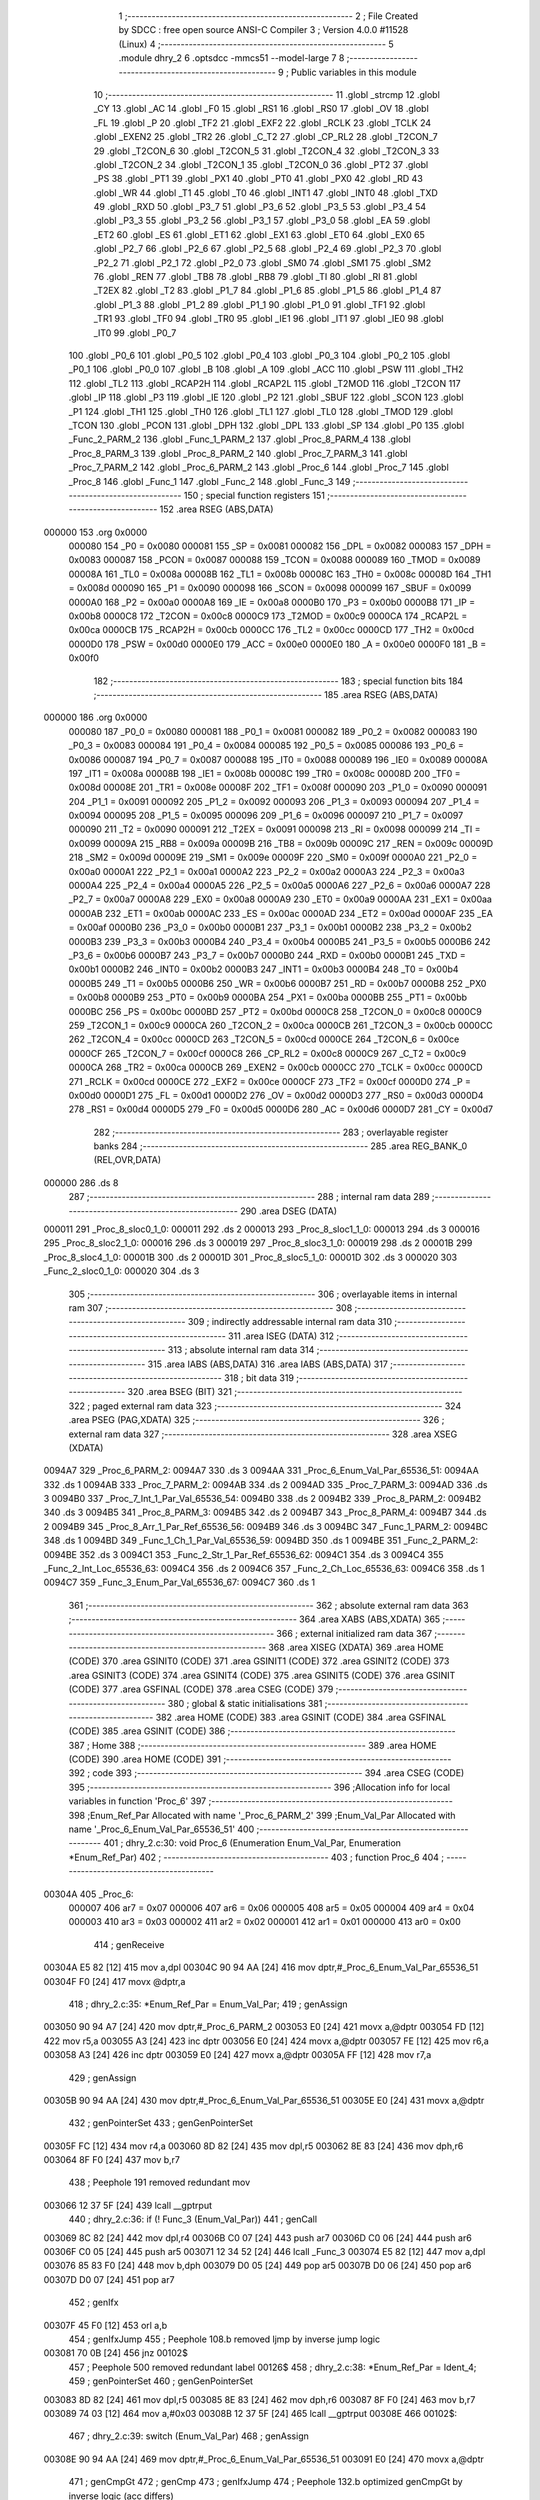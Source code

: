                                       1 ;--------------------------------------------------------
                                      2 ; File Created by SDCC : free open source ANSI-C Compiler
                                      3 ; Version 4.0.0 #11528 (Linux)
                                      4 ;--------------------------------------------------------
                                      5 	.module dhry_2
                                      6 	.optsdcc -mmcs51 --model-large
                                      7 	
                                      8 ;--------------------------------------------------------
                                      9 ; Public variables in this module
                                     10 ;--------------------------------------------------------
                                     11 	.globl _strcmp
                                     12 	.globl _CY
                                     13 	.globl _AC
                                     14 	.globl _F0
                                     15 	.globl _RS1
                                     16 	.globl _RS0
                                     17 	.globl _OV
                                     18 	.globl _FL
                                     19 	.globl _P
                                     20 	.globl _TF2
                                     21 	.globl _EXF2
                                     22 	.globl _RCLK
                                     23 	.globl _TCLK
                                     24 	.globl _EXEN2
                                     25 	.globl _TR2
                                     26 	.globl _C_T2
                                     27 	.globl _CP_RL2
                                     28 	.globl _T2CON_7
                                     29 	.globl _T2CON_6
                                     30 	.globl _T2CON_5
                                     31 	.globl _T2CON_4
                                     32 	.globl _T2CON_3
                                     33 	.globl _T2CON_2
                                     34 	.globl _T2CON_1
                                     35 	.globl _T2CON_0
                                     36 	.globl _PT2
                                     37 	.globl _PS
                                     38 	.globl _PT1
                                     39 	.globl _PX1
                                     40 	.globl _PT0
                                     41 	.globl _PX0
                                     42 	.globl _RD
                                     43 	.globl _WR
                                     44 	.globl _T1
                                     45 	.globl _T0
                                     46 	.globl _INT1
                                     47 	.globl _INT0
                                     48 	.globl _TXD
                                     49 	.globl _RXD
                                     50 	.globl _P3_7
                                     51 	.globl _P3_6
                                     52 	.globl _P3_5
                                     53 	.globl _P3_4
                                     54 	.globl _P3_3
                                     55 	.globl _P3_2
                                     56 	.globl _P3_1
                                     57 	.globl _P3_0
                                     58 	.globl _EA
                                     59 	.globl _ET2
                                     60 	.globl _ES
                                     61 	.globl _ET1
                                     62 	.globl _EX1
                                     63 	.globl _ET0
                                     64 	.globl _EX0
                                     65 	.globl _P2_7
                                     66 	.globl _P2_6
                                     67 	.globl _P2_5
                                     68 	.globl _P2_4
                                     69 	.globl _P2_3
                                     70 	.globl _P2_2
                                     71 	.globl _P2_1
                                     72 	.globl _P2_0
                                     73 	.globl _SM0
                                     74 	.globl _SM1
                                     75 	.globl _SM2
                                     76 	.globl _REN
                                     77 	.globl _TB8
                                     78 	.globl _RB8
                                     79 	.globl _TI
                                     80 	.globl _RI
                                     81 	.globl _T2EX
                                     82 	.globl _T2
                                     83 	.globl _P1_7
                                     84 	.globl _P1_6
                                     85 	.globl _P1_5
                                     86 	.globl _P1_4
                                     87 	.globl _P1_3
                                     88 	.globl _P1_2
                                     89 	.globl _P1_1
                                     90 	.globl _P1_0
                                     91 	.globl _TF1
                                     92 	.globl _TR1
                                     93 	.globl _TF0
                                     94 	.globl _TR0
                                     95 	.globl _IE1
                                     96 	.globl _IT1
                                     97 	.globl _IE0
                                     98 	.globl _IT0
                                     99 	.globl _P0_7
                                    100 	.globl _P0_6
                                    101 	.globl _P0_5
                                    102 	.globl _P0_4
                                    103 	.globl _P0_3
                                    104 	.globl _P0_2
                                    105 	.globl _P0_1
                                    106 	.globl _P0_0
                                    107 	.globl _B
                                    108 	.globl _A
                                    109 	.globl _ACC
                                    110 	.globl _PSW
                                    111 	.globl _TH2
                                    112 	.globl _TL2
                                    113 	.globl _RCAP2H
                                    114 	.globl _RCAP2L
                                    115 	.globl _T2MOD
                                    116 	.globl _T2CON
                                    117 	.globl _IP
                                    118 	.globl _P3
                                    119 	.globl _IE
                                    120 	.globl _P2
                                    121 	.globl _SBUF
                                    122 	.globl _SCON
                                    123 	.globl _P1
                                    124 	.globl _TH1
                                    125 	.globl _TH0
                                    126 	.globl _TL1
                                    127 	.globl _TL0
                                    128 	.globl _TMOD
                                    129 	.globl _TCON
                                    130 	.globl _PCON
                                    131 	.globl _DPH
                                    132 	.globl _DPL
                                    133 	.globl _SP
                                    134 	.globl _P0
                                    135 	.globl _Func_2_PARM_2
                                    136 	.globl _Func_1_PARM_2
                                    137 	.globl _Proc_8_PARM_4
                                    138 	.globl _Proc_8_PARM_3
                                    139 	.globl _Proc_8_PARM_2
                                    140 	.globl _Proc_7_PARM_3
                                    141 	.globl _Proc_7_PARM_2
                                    142 	.globl _Proc_6_PARM_2
                                    143 	.globl _Proc_6
                                    144 	.globl _Proc_7
                                    145 	.globl _Proc_8
                                    146 	.globl _Func_1
                                    147 	.globl _Func_2
                                    148 	.globl _Func_3
                                    149 ;--------------------------------------------------------
                                    150 ; special function registers
                                    151 ;--------------------------------------------------------
                                    152 	.area RSEG    (ABS,DATA)
      000000                        153 	.org 0x0000
                           000080   154 _P0	=	0x0080
                           000081   155 _SP	=	0x0081
                           000082   156 _DPL	=	0x0082
                           000083   157 _DPH	=	0x0083
                           000087   158 _PCON	=	0x0087
                           000088   159 _TCON	=	0x0088
                           000089   160 _TMOD	=	0x0089
                           00008A   161 _TL0	=	0x008a
                           00008B   162 _TL1	=	0x008b
                           00008C   163 _TH0	=	0x008c
                           00008D   164 _TH1	=	0x008d
                           000090   165 _P1	=	0x0090
                           000098   166 _SCON	=	0x0098
                           000099   167 _SBUF	=	0x0099
                           0000A0   168 _P2	=	0x00a0
                           0000A8   169 _IE	=	0x00a8
                           0000B0   170 _P3	=	0x00b0
                           0000B8   171 _IP	=	0x00b8
                           0000C8   172 _T2CON	=	0x00c8
                           0000C9   173 _T2MOD	=	0x00c9
                           0000CA   174 _RCAP2L	=	0x00ca
                           0000CB   175 _RCAP2H	=	0x00cb
                           0000CC   176 _TL2	=	0x00cc
                           0000CD   177 _TH2	=	0x00cd
                           0000D0   178 _PSW	=	0x00d0
                           0000E0   179 _ACC	=	0x00e0
                           0000E0   180 _A	=	0x00e0
                           0000F0   181 _B	=	0x00f0
                                    182 ;--------------------------------------------------------
                                    183 ; special function bits
                                    184 ;--------------------------------------------------------
                                    185 	.area RSEG    (ABS,DATA)
      000000                        186 	.org 0x0000
                           000080   187 _P0_0	=	0x0080
                           000081   188 _P0_1	=	0x0081
                           000082   189 _P0_2	=	0x0082
                           000083   190 _P0_3	=	0x0083
                           000084   191 _P0_4	=	0x0084
                           000085   192 _P0_5	=	0x0085
                           000086   193 _P0_6	=	0x0086
                           000087   194 _P0_7	=	0x0087
                           000088   195 _IT0	=	0x0088
                           000089   196 _IE0	=	0x0089
                           00008A   197 _IT1	=	0x008a
                           00008B   198 _IE1	=	0x008b
                           00008C   199 _TR0	=	0x008c
                           00008D   200 _TF0	=	0x008d
                           00008E   201 _TR1	=	0x008e
                           00008F   202 _TF1	=	0x008f
                           000090   203 _P1_0	=	0x0090
                           000091   204 _P1_1	=	0x0091
                           000092   205 _P1_2	=	0x0092
                           000093   206 _P1_3	=	0x0093
                           000094   207 _P1_4	=	0x0094
                           000095   208 _P1_5	=	0x0095
                           000096   209 _P1_6	=	0x0096
                           000097   210 _P1_7	=	0x0097
                           000090   211 _T2	=	0x0090
                           000091   212 _T2EX	=	0x0091
                           000098   213 _RI	=	0x0098
                           000099   214 _TI	=	0x0099
                           00009A   215 _RB8	=	0x009a
                           00009B   216 _TB8	=	0x009b
                           00009C   217 _REN	=	0x009c
                           00009D   218 _SM2	=	0x009d
                           00009E   219 _SM1	=	0x009e
                           00009F   220 _SM0	=	0x009f
                           0000A0   221 _P2_0	=	0x00a0
                           0000A1   222 _P2_1	=	0x00a1
                           0000A2   223 _P2_2	=	0x00a2
                           0000A3   224 _P2_3	=	0x00a3
                           0000A4   225 _P2_4	=	0x00a4
                           0000A5   226 _P2_5	=	0x00a5
                           0000A6   227 _P2_6	=	0x00a6
                           0000A7   228 _P2_7	=	0x00a7
                           0000A8   229 _EX0	=	0x00a8
                           0000A9   230 _ET0	=	0x00a9
                           0000AA   231 _EX1	=	0x00aa
                           0000AB   232 _ET1	=	0x00ab
                           0000AC   233 _ES	=	0x00ac
                           0000AD   234 _ET2	=	0x00ad
                           0000AF   235 _EA	=	0x00af
                           0000B0   236 _P3_0	=	0x00b0
                           0000B1   237 _P3_1	=	0x00b1
                           0000B2   238 _P3_2	=	0x00b2
                           0000B3   239 _P3_3	=	0x00b3
                           0000B4   240 _P3_4	=	0x00b4
                           0000B5   241 _P3_5	=	0x00b5
                           0000B6   242 _P3_6	=	0x00b6
                           0000B7   243 _P3_7	=	0x00b7
                           0000B0   244 _RXD	=	0x00b0
                           0000B1   245 _TXD	=	0x00b1
                           0000B2   246 _INT0	=	0x00b2
                           0000B3   247 _INT1	=	0x00b3
                           0000B4   248 _T0	=	0x00b4
                           0000B5   249 _T1	=	0x00b5
                           0000B6   250 _WR	=	0x00b6
                           0000B7   251 _RD	=	0x00b7
                           0000B8   252 _PX0	=	0x00b8
                           0000B9   253 _PT0	=	0x00b9
                           0000BA   254 _PX1	=	0x00ba
                           0000BB   255 _PT1	=	0x00bb
                           0000BC   256 _PS	=	0x00bc
                           0000BD   257 _PT2	=	0x00bd
                           0000C8   258 _T2CON_0	=	0x00c8
                           0000C9   259 _T2CON_1	=	0x00c9
                           0000CA   260 _T2CON_2	=	0x00ca
                           0000CB   261 _T2CON_3	=	0x00cb
                           0000CC   262 _T2CON_4	=	0x00cc
                           0000CD   263 _T2CON_5	=	0x00cd
                           0000CE   264 _T2CON_6	=	0x00ce
                           0000CF   265 _T2CON_7	=	0x00cf
                           0000C8   266 _CP_RL2	=	0x00c8
                           0000C9   267 _C_T2	=	0x00c9
                           0000CA   268 _TR2	=	0x00ca
                           0000CB   269 _EXEN2	=	0x00cb
                           0000CC   270 _TCLK	=	0x00cc
                           0000CD   271 _RCLK	=	0x00cd
                           0000CE   272 _EXF2	=	0x00ce
                           0000CF   273 _TF2	=	0x00cf
                           0000D0   274 _P	=	0x00d0
                           0000D1   275 _FL	=	0x00d1
                           0000D2   276 _OV	=	0x00d2
                           0000D3   277 _RS0	=	0x00d3
                           0000D4   278 _RS1	=	0x00d4
                           0000D5   279 _F0	=	0x00d5
                           0000D6   280 _AC	=	0x00d6
                           0000D7   281 _CY	=	0x00d7
                                    282 ;--------------------------------------------------------
                                    283 ; overlayable register banks
                                    284 ;--------------------------------------------------------
                                    285 	.area REG_BANK_0	(REL,OVR,DATA)
      000000                        286 	.ds 8
                                    287 ;--------------------------------------------------------
                                    288 ; internal ram data
                                    289 ;--------------------------------------------------------
                                    290 	.area DSEG    (DATA)
      000011                        291 _Proc_8_sloc0_1_0:
      000011                        292 	.ds 2
      000013                        293 _Proc_8_sloc1_1_0:
      000013                        294 	.ds 3
      000016                        295 _Proc_8_sloc2_1_0:
      000016                        296 	.ds 3
      000019                        297 _Proc_8_sloc3_1_0:
      000019                        298 	.ds 2
      00001B                        299 _Proc_8_sloc4_1_0:
      00001B                        300 	.ds 2
      00001D                        301 _Proc_8_sloc5_1_0:
      00001D                        302 	.ds 3
      000020                        303 _Func_2_sloc0_1_0:
      000020                        304 	.ds 3
                                    305 ;--------------------------------------------------------
                                    306 ; overlayable items in internal ram 
                                    307 ;--------------------------------------------------------
                                    308 ;--------------------------------------------------------
                                    309 ; indirectly addressable internal ram data
                                    310 ;--------------------------------------------------------
                                    311 	.area ISEG    (DATA)
                                    312 ;--------------------------------------------------------
                                    313 ; absolute internal ram data
                                    314 ;--------------------------------------------------------
                                    315 	.area IABS    (ABS,DATA)
                                    316 	.area IABS    (ABS,DATA)
                                    317 ;--------------------------------------------------------
                                    318 ; bit data
                                    319 ;--------------------------------------------------------
                                    320 	.area BSEG    (BIT)
                                    321 ;--------------------------------------------------------
                                    322 ; paged external ram data
                                    323 ;--------------------------------------------------------
                                    324 	.area PSEG    (PAG,XDATA)
                                    325 ;--------------------------------------------------------
                                    326 ; external ram data
                                    327 ;--------------------------------------------------------
                                    328 	.area XSEG    (XDATA)
      0094A7                        329 _Proc_6_PARM_2:
      0094A7                        330 	.ds 3
      0094AA                        331 _Proc_6_Enum_Val_Par_65536_51:
      0094AA                        332 	.ds 1
      0094AB                        333 _Proc_7_PARM_2:
      0094AB                        334 	.ds 2
      0094AD                        335 _Proc_7_PARM_3:
      0094AD                        336 	.ds 3
      0094B0                        337 _Proc_7_Int_1_Par_Val_65536_54:
      0094B0                        338 	.ds 2
      0094B2                        339 _Proc_8_PARM_2:
      0094B2                        340 	.ds 3
      0094B5                        341 _Proc_8_PARM_3:
      0094B5                        342 	.ds 2
      0094B7                        343 _Proc_8_PARM_4:
      0094B7                        344 	.ds 2
      0094B9                        345 _Proc_8_Arr_1_Par_Ref_65536_56:
      0094B9                        346 	.ds 3
      0094BC                        347 _Func_1_PARM_2:
      0094BC                        348 	.ds 1
      0094BD                        349 _Func_1_Ch_1_Par_Val_65536_59:
      0094BD                        350 	.ds 1
      0094BE                        351 _Func_2_PARM_2:
      0094BE                        352 	.ds 3
      0094C1                        353 _Func_2_Str_1_Par_Ref_65536_62:
      0094C1                        354 	.ds 3
      0094C4                        355 _Func_2_Int_Loc_65536_63:
      0094C4                        356 	.ds 2
      0094C6                        357 _Func_2_Ch_Loc_65536_63:
      0094C6                        358 	.ds 1
      0094C7                        359 _Func_3_Enum_Par_Val_65536_67:
      0094C7                        360 	.ds 1
                                    361 ;--------------------------------------------------------
                                    362 ; absolute external ram data
                                    363 ;--------------------------------------------------------
                                    364 	.area XABS    (ABS,XDATA)
                                    365 ;--------------------------------------------------------
                                    366 ; external initialized ram data
                                    367 ;--------------------------------------------------------
                                    368 	.area XISEG   (XDATA)
                                    369 	.area HOME    (CODE)
                                    370 	.area GSINIT0 (CODE)
                                    371 	.area GSINIT1 (CODE)
                                    372 	.area GSINIT2 (CODE)
                                    373 	.area GSINIT3 (CODE)
                                    374 	.area GSINIT4 (CODE)
                                    375 	.area GSINIT5 (CODE)
                                    376 	.area GSINIT  (CODE)
                                    377 	.area GSFINAL (CODE)
                                    378 	.area CSEG    (CODE)
                                    379 ;--------------------------------------------------------
                                    380 ; global & static initialisations
                                    381 ;--------------------------------------------------------
                                    382 	.area HOME    (CODE)
                                    383 	.area GSINIT  (CODE)
                                    384 	.area GSFINAL (CODE)
                                    385 	.area GSINIT  (CODE)
                                    386 ;--------------------------------------------------------
                                    387 ; Home
                                    388 ;--------------------------------------------------------
                                    389 	.area HOME    (CODE)
                                    390 	.area HOME    (CODE)
                                    391 ;--------------------------------------------------------
                                    392 ; code
                                    393 ;--------------------------------------------------------
                                    394 	.area CSEG    (CODE)
                                    395 ;------------------------------------------------------------
                                    396 ;Allocation info for local variables in function 'Proc_6'
                                    397 ;------------------------------------------------------------
                                    398 ;Enum_Ref_Par              Allocated with name '_Proc_6_PARM_2'
                                    399 ;Enum_Val_Par              Allocated with name '_Proc_6_Enum_Val_Par_65536_51'
                                    400 ;------------------------------------------------------------
                                    401 ;	dhry_2.c:30: void Proc_6 (Enumeration Enum_Val_Par, Enumeration *Enum_Ref_Par)
                                    402 ;	-----------------------------------------
                                    403 ;	 function Proc_6
                                    404 ;	-----------------------------------------
      00304A                        405 _Proc_6:
                           000007   406 	ar7 = 0x07
                           000006   407 	ar6 = 0x06
                           000005   408 	ar5 = 0x05
                           000004   409 	ar4 = 0x04
                           000003   410 	ar3 = 0x03
                           000002   411 	ar2 = 0x02
                           000001   412 	ar1 = 0x01
                           000000   413 	ar0 = 0x00
                                    414 ;	genReceive
      00304A E5 82            [12]  415 	mov	a,dpl
      00304C 90 94 AA         [24]  416 	mov	dptr,#_Proc_6_Enum_Val_Par_65536_51
      00304F F0               [24]  417 	movx	@dptr,a
                                    418 ;	dhry_2.c:35: *Enum_Ref_Par = Enum_Val_Par;
                                    419 ;	genAssign
      003050 90 94 A7         [24]  420 	mov	dptr,#_Proc_6_PARM_2
      003053 E0               [24]  421 	movx	a,@dptr
      003054 FD               [12]  422 	mov	r5,a
      003055 A3               [24]  423 	inc	dptr
      003056 E0               [24]  424 	movx	a,@dptr
      003057 FE               [12]  425 	mov	r6,a
      003058 A3               [24]  426 	inc	dptr
      003059 E0               [24]  427 	movx	a,@dptr
      00305A FF               [12]  428 	mov	r7,a
                                    429 ;	genAssign
      00305B 90 94 AA         [24]  430 	mov	dptr,#_Proc_6_Enum_Val_Par_65536_51
      00305E E0               [24]  431 	movx	a,@dptr
                                    432 ;	genPointerSet
                                    433 ;	genGenPointerSet
      00305F FC               [12]  434 	mov	r4,a
      003060 8D 82            [24]  435 	mov	dpl,r5
      003062 8E 83            [24]  436 	mov	dph,r6
      003064 8F F0            [24]  437 	mov	b,r7
                                    438 ;	Peephole 191	removed redundant mov
      003066 12 37 5F         [24]  439 	lcall	__gptrput
                                    440 ;	dhry_2.c:36: if (! Func_3 (Enum_Val_Par))
                                    441 ;	genCall
      003069 8C 82            [24]  442 	mov	dpl,r4
      00306B C0 07            [24]  443 	push	ar7
      00306D C0 06            [24]  444 	push	ar6
      00306F C0 05            [24]  445 	push	ar5
      003071 12 34 52         [24]  446 	lcall	_Func_3
      003074 E5 82            [12]  447 	mov	a,dpl
      003076 85 83 F0         [24]  448 	mov	b,dph
      003079 D0 05            [24]  449 	pop	ar5
      00307B D0 06            [24]  450 	pop	ar6
      00307D D0 07            [24]  451 	pop	ar7
                                    452 ;	genIfx
      00307F 45 F0            [12]  453 	orl	a,b
                                    454 ;	genIfxJump
                                    455 ;	Peephole 108.b	removed ljmp by inverse jump logic
      003081 70 0B            [24]  456 	jnz	00102$
                                    457 ;	Peephole 500	removed redundant label 00126$
                                    458 ;	dhry_2.c:38: *Enum_Ref_Par = Ident_4;
                                    459 ;	genPointerSet
                                    460 ;	genGenPointerSet
      003083 8D 82            [24]  461 	mov	dpl,r5
      003085 8E 83            [24]  462 	mov	dph,r6
      003087 8F F0            [24]  463 	mov	b,r7
      003089 74 03            [12]  464 	mov	a,#0x03
      00308B 12 37 5F         [24]  465 	lcall	__gptrput
      00308E                        466 00102$:
                                    467 ;	dhry_2.c:39: switch (Enum_Val_Par)
                                    468 ;	genAssign
      00308E 90 94 AA         [24]  469 	mov	dptr,#_Proc_6_Enum_Val_Par_65536_51
      003091 E0               [24]  470 	movx	a,@dptr
                                    471 ;	genCmpGt
                                    472 ;	genCmp
                                    473 ;	genIfxJump
                                    474 ;	Peephole 132.b	optimized genCmpGt by inverse logic (acc differs)
      003092 FC               [12]  475 	mov  r4,a
                                    476 ;	Peephole 177.a	removed redundant mov
      003093 24 FB            [12]  477 	add	a,#0xff - 0x04
                                    478 ;	Peephole 112.b	changed ljmp to sjmp
                                    479 ;	Peephole 160.a	removed sjmp by inverse jump logic
      003095 40 5C            [24]  480 	jc	00112$
                                    481 ;	Peephole 500	removed redundant label 00127$
                                    482 ;	genJumpTab
      003097 EC               [12]  483 	mov	a,r4
      003098 2C               [12]  484 	add	a,r4
                                    485 ;	dhry_2.c:41: case Ident_1: 
                                    486 ;	Peephole 260.b	used sjmp in jumptable
      003099 90 30 9D         [24]  487 	mov	dptr,#00128$
      00309C 73               [24]  488 	jmp	@a+dptr
      00309D                        489 00128$:
      00309D 80 08            [24]  490 	sjmp	00103$
      00309F 80 10            [24]  491 	sjmp	00104$
      0030A1 80 3A            [24]  492 	sjmp	00108$
      0030A3 80 4E            [24]  493 	sjmp	00112$
      0030A5 80 41            [24]  494 	sjmp	00110$
      0030A7                        495 00103$:
                                    496 ;	dhry_2.c:42: *Enum_Ref_Par = Ident_1;
                                    497 ;	genPointerSet
                                    498 ;	genGenPointerSet
      0030A7 8D 82            [24]  499 	mov	dpl,r5
      0030A9 8E 83            [24]  500 	mov	dph,r6
      0030AB 8F F0            [24]  501 	mov	b,r7
                                    502 ;	Peephole 181	changed mov to clr
      0030AD E4               [12]  503 	clr	a
                                    504 ;	dhry_2.c:43: break;
                                    505 ;	dhry_2.c:44: case Ident_2: 
                                    506 ;	Peephole 112.b	changed ljmp to sjmp
                                    507 ;	Peephole 251.b	replaced sjmp 00112$ to ret with ret
                                    508 ;	Peephole 400.a	replaced lcall/ret with ljmp
      0030AE 02 37 5F         [24]  509 	ljmp	__gptrput
      0030B1                        510 00104$:
                                    511 ;	dhry_2.c:45: if (Int_Glob > 100)
                                    512 ;	genAssign
      0030B1 90 80 06         [24]  513 	mov	dptr,#_Int_Glob
      0030B4 E0               [24]  514 	movx	a,@dptr
      0030B5 FB               [12]  515 	mov	r3,a
      0030B6 A3               [24]  516 	inc	dptr
      0030B7 E0               [24]  517 	movx	a,@dptr
      0030B8 FC               [12]  518 	mov	r4,a
                                    519 ;	genCmpGt
                                    520 ;	genCmp
      0030B9 C3               [12]  521 	clr	c
      0030BA 74 64            [12]  522 	mov	a,#0x64
      0030BC 9B               [12]  523 	subb	a,r3
                                    524 ;	Peephole 159	avoided xrl during execution
      0030BD 74 80            [12]  525 	mov	a,#(0x00 ^ 0x80)
      0030BF 8C F0            [24]  526 	mov	b,r4
      0030C1 63 F0 80         [24]  527 	xrl	b,#0x80
      0030C4 95 F0            [12]  528 	subb	a,b
                                    529 ;	genIfxJump
                                    530 ;	Peephole 108.a	removed ljmp by inverse jump logic
      0030C6 50 0A            [24]  531 	jnc	00106$
                                    532 ;	Peephole 500	removed redundant label 00129$
                                    533 ;	dhry_2.c:47: *Enum_Ref_Par = Ident_1;
                                    534 ;	genPointerSet
                                    535 ;	genGenPointerSet
      0030C8 8D 82            [24]  536 	mov	dpl,r5
      0030CA 8E 83            [24]  537 	mov	dph,r6
      0030CC 8F F0            [24]  538 	mov	b,r7
                                    539 ;	Peephole 181	changed mov to clr
      0030CE E4               [12]  540 	clr	a
                                    541 ;	Peephole 112.b	changed ljmp to sjmp
                                    542 ;	Peephole 251.b	replaced sjmp 00112$ to ret with ret
                                    543 ;	Peephole 400.a	replaced lcall/ret with ljmp
      0030CF 02 37 5F         [24]  544 	ljmp	__gptrput
      0030D2                        545 00106$:
                                    546 ;	dhry_2.c:48: else *Enum_Ref_Par = Ident_4;
                                    547 ;	genPointerSet
                                    548 ;	genGenPointerSet
      0030D2 8D 82            [24]  549 	mov	dpl,r5
      0030D4 8E 83            [24]  550 	mov	dph,r6
      0030D6 8F F0            [24]  551 	mov	b,r7
      0030D8 74 03            [12]  552 	mov	a,#0x03
                                    553 ;	dhry_2.c:49: break;
                                    554 ;	dhry_2.c:50: case Ident_3: /* executed */
                                    555 ;	Peephole 112.b	changed ljmp to sjmp
                                    556 ;	Peephole 251.b	replaced sjmp 00112$ to ret with ret
                                    557 ;	Peephole 400.a	replaced lcall/ret with ljmp
      0030DA 02 37 5F         [24]  558 	ljmp	__gptrput
      0030DD                        559 00108$:
                                    560 ;	dhry_2.c:51: *Enum_Ref_Par = Ident_2;
                                    561 ;	genPointerSet
                                    562 ;	genGenPointerSet
      0030DD 8D 82            [24]  563 	mov	dpl,r5
      0030DF 8E 83            [24]  564 	mov	dph,r6
      0030E1 8F F0            [24]  565 	mov	b,r7
      0030E3 74 01            [12]  566 	mov	a,#0x01
                                    567 ;	dhry_2.c:52: break;
                                    568 ;	dhry_2.c:54: case Ident_5: 
                                    569 ;	Peephole 112.b	changed ljmp to sjmp
                                    570 ;	Peephole 251.b	replaced sjmp 00112$ to ret with ret
                                    571 ;	Peephole 400.a	replaced lcall/ret with ljmp
      0030E5 02 37 5F         [24]  572 	ljmp	__gptrput
      0030E8                        573 00110$:
                                    574 ;	dhry_2.c:55: *Enum_Ref_Par = Ident_3;
                                    575 ;	genPointerSet
                                    576 ;	genGenPointerSet
      0030E8 8D 82            [24]  577 	mov	dpl,r5
      0030EA 8E 83            [24]  578 	mov	dph,r6
      0030EC 8F F0            [24]  579 	mov	b,r7
      0030EE 74 02            [12]  580 	mov	a,#0x02
                                    581 ;	dhry_2.c:57: } /* switch */
                                    582 ;	dhry_2.c:58: } /* Proc_6 */
                                    583 ;	Peephole 400.c	replaced lcall with ljmp
      0030F0 02 37 5F         [24]  584 	ljmp	__gptrput
      0030F3                        585 00112$:
      0030F3 22               [24]  586 	ret
                                    587 ;------------------------------------------------------------
                                    588 ;Allocation info for local variables in function 'Proc_7'
                                    589 ;------------------------------------------------------------
                                    590 ;Int_2_Par_Val             Allocated with name '_Proc_7_PARM_2'
                                    591 ;Int_Par_Ref               Allocated with name '_Proc_7_PARM_3'
                                    592 ;Int_1_Par_Val             Allocated with name '_Proc_7_Int_1_Par_Val_65536_54'
                                    593 ;Int_Loc                   Allocated with name '_Proc_7_Int_Loc_65536_55'
                                    594 ;------------------------------------------------------------
                                    595 ;	dhry_2.c:61: void Proc_7 (One_Fifty Int_1_Par_Val, One_Fifty Int_2_Par_Val, One_Fifty *Int_Par_Ref)
                                    596 ;	-----------------------------------------
                                    597 ;	 function Proc_7
                                    598 ;	-----------------------------------------
      0030F4                        599 _Proc_7:
                                    600 ;	genReceive
      0030F4 AF 83            [24]  601 	mov	r7,dph
      0030F6 E5 82            [12]  602 	mov	a,dpl
      0030F8 90 94 B0         [24]  603 	mov	dptr,#_Proc_7_Int_1_Par_Val_65536_54
      0030FB F0               [24]  604 	movx	@dptr,a
      0030FC EF               [12]  605 	mov	a,r7
      0030FD A3               [24]  606 	inc	dptr
      0030FE F0               [24]  607 	movx	@dptr,a
                                    608 ;	dhry_2.c:73: Int_Loc = Int_1_Par_Val + 2;
                                    609 ;	genAssign
      0030FF 90 94 B0         [24]  610 	mov	dptr,#_Proc_7_Int_1_Par_Val_65536_54
      003102 E0               [24]  611 	movx	a,@dptr
      003103 FE               [12]  612 	mov	r6,a
      003104 A3               [24]  613 	inc	dptr
      003105 E0               [24]  614 	movx	a,@dptr
      003106 FF               [12]  615 	mov	r7,a
                                    616 ;	genPlus
                                    617 ;	genPlusIncr
      003107 74 02            [12]  618 	mov	a,#0x02
      003109 2E               [12]  619 	add	a,r6
      00310A FE               [12]  620 	mov	r6,a
                                    621 ;	Peephole 181	changed mov to clr
      00310B E4               [12]  622 	clr	a
      00310C 3F               [12]  623 	addc	a,r7
      00310D FF               [12]  624 	mov	r7,a
                                    625 ;	dhry_2.c:74: *Int_Par_Ref = Int_2_Par_Val + Int_Loc;
                                    626 ;	genAssign
      00310E 90 94 AD         [24]  627 	mov	dptr,#_Proc_7_PARM_3
      003111 E0               [24]  628 	movx	a,@dptr
      003112 FB               [12]  629 	mov	r3,a
      003113 A3               [24]  630 	inc	dptr
      003114 E0               [24]  631 	movx	a,@dptr
      003115 FC               [12]  632 	mov	r4,a
      003116 A3               [24]  633 	inc	dptr
      003117 E0               [24]  634 	movx	a,@dptr
      003118 FD               [12]  635 	mov	r5,a
                                    636 ;	genAssign
      003119 90 94 AB         [24]  637 	mov	dptr,#_Proc_7_PARM_2
      00311C E0               [24]  638 	movx	a,@dptr
      00311D F9               [12]  639 	mov	r1,a
      00311E A3               [24]  640 	inc	dptr
      00311F E0               [24]  641 	movx	a,@dptr
      003120 FA               [12]  642 	mov	r2,a
                                    643 ;	genPlus
      003121 EE               [12]  644 	mov	a,r6
      003122 29               [12]  645 	add	a,r1
      003123 FE               [12]  646 	mov	r6,a
      003124 EF               [12]  647 	mov	a,r7
      003125 3A               [12]  648 	addc	a,r2
      003126 FF               [12]  649 	mov	r7,a
                                    650 ;	genPointerSet
                                    651 ;	genGenPointerSet
      003127 8B 82            [24]  652 	mov	dpl,r3
      003129 8C 83            [24]  653 	mov	dph,r4
      00312B 8D F0            [24]  654 	mov	b,r5
      00312D EE               [12]  655 	mov	a,r6
      00312E 12 37 5F         [24]  656 	lcall	__gptrput
      003131 A3               [24]  657 	inc	dptr
      003132 EF               [12]  658 	mov	a,r7
                                    659 ;	dhry_2.c:75: } /* Proc_7 */
                                    660 ;	Peephole 400.b	replaced lcall/ret with ljmp
      003133 02 37 5F         [24]  661 	ljmp	__gptrput
                                    662 ;
                                    663 ;------------------------------------------------------------
                                    664 ;Allocation info for local variables in function 'Proc_8'
                                    665 ;------------------------------------------------------------
                                    666 ;sloc0                     Allocated with name '_Proc_8_sloc0_1_0'
                                    667 ;sloc1                     Allocated with name '_Proc_8_sloc1_1_0'
                                    668 ;sloc2                     Allocated with name '_Proc_8_sloc2_1_0'
                                    669 ;sloc3                     Allocated with name '_Proc_8_sloc3_1_0'
                                    670 ;sloc4                     Allocated with name '_Proc_8_sloc4_1_0'
                                    671 ;sloc5                     Allocated with name '_Proc_8_sloc5_1_0'
                                    672 ;Arr_2_Par_Ref             Allocated with name '_Proc_8_PARM_2'
                                    673 ;Int_1_Par_Val             Allocated with name '_Proc_8_PARM_3'
                                    674 ;Int_2_Par_Val             Allocated with name '_Proc_8_PARM_4'
                                    675 ;Arr_1_Par_Ref             Allocated with name '_Proc_8_Arr_1_Par_Ref_65536_56'
                                    676 ;Int_Index                 Allocated with name '_Proc_8_Int_Index_65536_57'
                                    677 ;Int_Loc                   Allocated with name '_Proc_8_Int_Loc_65536_57'
                                    678 ;------------------------------------------------------------
                                    679 ;	dhry_2.c:78: void Proc_8 (Arr_1_Dim Arr_1_Par_Ref, Arr_2_Dim Arr_2_Par_Ref, int Int_1_Par_Val, int Int_2_Par_Val)
                                    680 ;	-----------------------------------------
                                    681 ;	 function Proc_8
                                    682 ;	-----------------------------------------
      003136                        683 _Proc_8:
                                    684 ;	genReceive
      003136 AF F0            [24]  685 	mov	r7,b
      003138 AE 83            [24]  686 	mov	r6,dph
      00313A E5 82            [12]  687 	mov	a,dpl
      00313C 90 94 B9         [24]  688 	mov	dptr,#_Proc_8_Arr_1_Par_Ref_65536_56
      00313F F0               [24]  689 	movx	@dptr,a
      003140 EE               [12]  690 	mov	a,r6
      003141 A3               [24]  691 	inc	dptr
      003142 F0               [24]  692 	movx	@dptr,a
      003143 EF               [12]  693 	mov	a,r7
      003144 A3               [24]  694 	inc	dptr
      003145 F0               [24]  695 	movx	@dptr,a
                                    696 ;	dhry_2.c:87: Int_Loc = Int_1_Par_Val + 5;
                                    697 ;	genAssign
      003146 90 94 B5         [24]  698 	mov	dptr,#_Proc_8_PARM_3
      003149 E0               [24]  699 	movx	a,@dptr
      00314A FE               [12]  700 	mov	r6,a
      00314B A3               [24]  701 	inc	dptr
      00314C E0               [24]  702 	movx	a,@dptr
      00314D FF               [12]  703 	mov	r7,a
                                    704 ;	genPlus
                                    705 ;	genPlusIncr
      00314E 74 05            [12]  706 	mov	a,#0x05
      003150 2E               [12]  707 	add	a,r6
      003151 FC               [12]  708 	mov	r4,a
                                    709 ;	Peephole 181	changed mov to clr
      003152 E4               [12]  710 	clr	a
      003153 3F               [12]  711 	addc	a,r7
      003154 FD               [12]  712 	mov	r5,a
                                    713 ;	dhry_2.c:88: Arr_1_Par_Ref [Int_Loc] = Int_2_Par_Val;
                                    714 ;	genAssign
      003155 90 94 B9         [24]  715 	mov	dptr,#_Proc_8_Arr_1_Par_Ref_65536_56
      003158 E0               [24]  716 	movx	a,@dptr
      003159 F5 13            [12]  717 	mov	_Proc_8_sloc1_1_0,a
      00315B A3               [24]  718 	inc	dptr
      00315C E0               [24]  719 	movx	a,@dptr
      00315D F5 14            [12]  720 	mov	(_Proc_8_sloc1_1_0 + 1),a
      00315F A3               [24]  721 	inc	dptr
      003160 E0               [24]  722 	movx	a,@dptr
      003161 F5 15            [12]  723 	mov	(_Proc_8_sloc1_1_0 + 2),a
                                    724 ;	genLeftShift
                                    725 ;	genLeftShiftLiteral (1), size 2
                                    726 ;	genlshFixed
      003163 EC               [12]  727 	mov	a,r4
                                    728 ;	Peephole 254	optimized left shift
      003164 2C               [12]  729 	add	a,r4
      003165 F5 11            [12]  730 	mov	_Proc_8_sloc0_1_0,a
      003167 ED               [12]  731 	mov	a,r5
      003168 33               [12]  732 	rlc	a
      003169 F5 12            [12]  733 	mov	(_Proc_8_sloc0_1_0 + 1),a
                                    734 ;	genPlus
      00316B E5 11            [12]  735 	mov	a,_Proc_8_sloc0_1_0
      00316D 25 13            [12]  736 	add	a,_Proc_8_sloc1_1_0
      00316F F5 16            [12]  737 	mov	_Proc_8_sloc2_1_0,a
      003171 E5 12            [12]  738 	mov	a,(_Proc_8_sloc0_1_0 + 1)
      003173 35 14            [12]  739 	addc	a,(_Proc_8_sloc1_1_0 + 1)
      003175 F5 17            [12]  740 	mov	(_Proc_8_sloc2_1_0 + 1),a
      003177 85 15 18         [24]  741 	mov	(_Proc_8_sloc2_1_0 + 2),(_Proc_8_sloc1_1_0 + 2)
                                    742 ;	genAssign
      00317A 90 94 B7         [24]  743 	mov	dptr,#_Proc_8_PARM_4
      00317D E0               [24]  744 	movx	a,@dptr
      00317E F5 19            [12]  745 	mov	_Proc_8_sloc3_1_0,a
      003180 A3               [24]  746 	inc	dptr
      003181 E0               [24]  747 	movx	a,@dptr
      003182 F5 1A            [12]  748 	mov	(_Proc_8_sloc3_1_0 + 1),a
                                    749 ;	genPointerSet
                                    750 ;	genGenPointerSet
      003184 85 16 82         [24]  751 	mov	dpl,_Proc_8_sloc2_1_0
      003187 85 17 83         [24]  752 	mov	dph,(_Proc_8_sloc2_1_0 + 1)
      00318A 85 18 F0         [24]  753 	mov	b,(_Proc_8_sloc2_1_0 + 2)
      00318D E5 19            [12]  754 	mov	a,_Proc_8_sloc3_1_0
      00318F 12 37 5F         [24]  755 	lcall	__gptrput
      003192 A3               [24]  756 	inc	dptr
      003193 E5 1A            [12]  757 	mov	a,(_Proc_8_sloc3_1_0 + 1)
      003195 12 37 5F         [24]  758 	lcall	__gptrput
                                    759 ;	dhry_2.c:89: Arr_1_Par_Ref [Int_Loc+1] = Arr_1_Par_Ref [Int_Loc];
                                    760 ;	genPlus
                                    761 ;	genPlusIncr
      003198 74 06            [12]  762 	mov	a,#0x06
      00319A 2E               [12]  763 	add	a,r6
      00319B F8               [12]  764 	mov	r0,a
                                    765 ;	Peephole 181	changed mov to clr
      00319C E4               [12]  766 	clr	a
      00319D 3F               [12]  767 	addc	a,r7
      00319E FA               [12]  768 	mov	r2,a
                                    769 ;	genLeftShift
                                    770 ;	genLeftShiftLiteral (1), size 2
                                    771 ;	genlshFixed
      00319F E8               [12]  772 	mov	a,r0
                                    773 ;	Peephole 254	optimized left shift
      0031A0 28               [12]  774 	add	a,r0
      0031A1 F8               [12]  775 	mov	r0,a
      0031A2 EA               [12]  776 	mov	a,r2
      0031A3 33               [12]  777 	rlc	a
      0031A4 FA               [12]  778 	mov	r2,a
                                    779 ;	genPlus
      0031A5 E8               [12]  780 	mov	a,r0
      0031A6 25 13            [12]  781 	add	a,_Proc_8_sloc1_1_0
      0031A8 F8               [12]  782 	mov	r0,a
      0031A9 EA               [12]  783 	mov	a,r2
      0031AA 35 14            [12]  784 	addc	a,(_Proc_8_sloc1_1_0 + 1)
      0031AC FA               [12]  785 	mov	r2,a
      0031AD AB 15            [24]  786 	mov	r3,(_Proc_8_sloc1_1_0 + 2)
                                    787 ;	genPointerSet
                                    788 ;	genGenPointerSet
      0031AF 88 82            [24]  789 	mov	dpl,r0
      0031B1 8A 83            [24]  790 	mov	dph,r2
      0031B3 8B F0            [24]  791 	mov	b,r3
      0031B5 E5 19            [12]  792 	mov	a,_Proc_8_sloc3_1_0
      0031B7 12 37 5F         [24]  793 	lcall	__gptrput
      0031BA A3               [24]  794 	inc	dptr
      0031BB E5 1A            [12]  795 	mov	a,(_Proc_8_sloc3_1_0 + 1)
      0031BD 12 37 5F         [24]  796 	lcall	__gptrput
                                    797 ;	dhry_2.c:90: Arr_1_Par_Ref [Int_Loc+30] = Int_Loc;
                                    798 ;	genPlus
                                    799 ;	genPlusIncr
      0031C0 74 23            [12]  800 	mov	a,#0x23
      0031C2 2E               [12]  801 	add	a,r6
      0031C3 FA               [12]  802 	mov	r2,a
                                    803 ;	Peephole 181	changed mov to clr
      0031C4 E4               [12]  804 	clr	a
      0031C5 3F               [12]  805 	addc	a,r7
      0031C6 FB               [12]  806 	mov	r3,a
                                    807 ;	genLeftShift
                                    808 ;	genLeftShiftLiteral (1), size 2
                                    809 ;	genlshFixed
      0031C7 EA               [12]  810 	mov	a,r2
                                    811 ;	Peephole 254	optimized left shift
      0031C8 2A               [12]  812 	add	a,r2
      0031C9 FA               [12]  813 	mov	r2,a
      0031CA EB               [12]  814 	mov	a,r3
      0031CB 33               [12]  815 	rlc	a
      0031CC FB               [12]  816 	mov	r3,a
                                    817 ;	genPlus
      0031CD EA               [12]  818 	mov	a,r2
      0031CE 25 13            [12]  819 	add	a,_Proc_8_sloc1_1_0
      0031D0 FA               [12]  820 	mov	r2,a
      0031D1 EB               [12]  821 	mov	a,r3
      0031D2 35 14            [12]  822 	addc	a,(_Proc_8_sloc1_1_0 + 1)
      0031D4 F9               [12]  823 	mov	r1,a
      0031D5 AB 15            [24]  824 	mov	r3,(_Proc_8_sloc1_1_0 + 2)
                                    825 ;	genPointerSet
                                    826 ;	genGenPointerSet
      0031D7 8A 82            [24]  827 	mov	dpl,r2
      0031D9 89 83            [24]  828 	mov	dph,r1
      0031DB 8B F0            [24]  829 	mov	b,r3
      0031DD EC               [12]  830 	mov	a,r4
      0031DE 12 37 5F         [24]  831 	lcall	__gptrput
      0031E1 A3               [24]  832 	inc	dptr
      0031E2 ED               [12]  833 	mov	a,r5
      0031E3 12 37 5F         [24]  834 	lcall	__gptrput
                                    835 ;	dhry_2.c:91: for (Int_Index = Int_Loc; Int_Index <= Int_Loc+1; ++Int_Index)
                                    836 ;	genAssign
      0031E6 90 94 B2         [24]  837 	mov	dptr,#_Proc_8_PARM_2
      0031E9 E0               [24]  838 	movx	a,@dptr
      0031EA F5 1D            [12]  839 	mov	_Proc_8_sloc5_1_0,a
      0031EC A3               [24]  840 	inc	dptr
      0031ED E0               [24]  841 	movx	a,@dptr
      0031EE F5 1E            [12]  842 	mov	(_Proc_8_sloc5_1_0 + 1),a
      0031F0 A3               [24]  843 	inc	dptr
      0031F1 E0               [24]  844 	movx	a,@dptr
      0031F2 F5 1F            [12]  845 	mov	(_Proc_8_sloc5_1_0 + 2),a
                                    846 ;	genAssign
      0031F4 90 94 DD         [24]  847 	mov	dptr,#__mulint_PARM_2
      0031F7 EC               [12]  848 	mov	a,r4
      0031F8 F0               [24]  849 	movx	@dptr,a
      0031F9 ED               [12]  850 	mov	a,r5
      0031FA A3               [24]  851 	inc	dptr
      0031FB F0               [24]  852 	movx	@dptr,a
                                    853 ;	genCall
                                    854 ;	Peephole 182.b	used 16 bit load of dptr
      0031FC 90 00 64         [24]  855 	mov	dptr,#0x0064
      0031FF C0 07            [24]  856 	push	ar7
      003201 C0 06            [24]  857 	push	ar6
      003203 C0 05            [24]  858 	push	ar5
      003205 C0 04            [24]  859 	push	ar4
      003207 12 37 7A         [24]  860 	lcall	__mulint
      00320A 85 82 19         [24]  861 	mov	_Proc_8_sloc3_1_0,dpl
      00320D 85 83 1A         [24]  862 	mov	(_Proc_8_sloc3_1_0 + 1),dph
      003210 D0 04            [24]  863 	pop	ar4
      003212 D0 05            [24]  864 	pop	ar5
      003214 D0 06            [24]  865 	pop	ar6
      003216 D0 07            [24]  866 	pop	ar7
                                    867 ;	genPlus
      003218 E5 19            [12]  868 	mov	a,_Proc_8_sloc3_1_0
      00321A 25 1D            [12]  869 	add	a,_Proc_8_sloc5_1_0
      00321C F5 16            [12]  870 	mov	_Proc_8_sloc2_1_0,a
      00321E E5 1A            [12]  871 	mov	a,(_Proc_8_sloc3_1_0 + 1)
      003220 35 1E            [12]  872 	addc	a,(_Proc_8_sloc5_1_0 + 1)
      003222 F5 17            [12]  873 	mov	(_Proc_8_sloc2_1_0 + 1),a
      003224 85 1F 18         [24]  874 	mov	(_Proc_8_sloc2_1_0 + 2),(_Proc_8_sloc5_1_0 + 2)
                                    875 ;	genPlus
                                    876 ;	genPlusIncr
      003227 74 06            [12]  877 	mov	a,#0x06
      003229 2E               [12]  878 	add	a,r6
      00322A F5 13            [12]  879 	mov	_Proc_8_sloc1_1_0,a
                                    880 ;	Peephole 181	changed mov to clr
      00322C E4               [12]  881 	clr	a
      00322D 3F               [12]  882 	addc	a,r7
      00322E F5 14            [12]  883 	mov	(_Proc_8_sloc1_1_0 + 1),a
                                    884 ;	genAssign
      003230 8C 1B            [24]  885 	mov	_Proc_8_sloc4_1_0,r4
      003232 8D 1C            [24]  886 	mov	(_Proc_8_sloc4_1_0 + 1),r5
      003234                        887 00103$:
                                    888 ;	genCmpGt
                                    889 ;	genCmp
      003234 C3               [12]  890 	clr	c
      003235 E5 13            [12]  891 	mov	a,_Proc_8_sloc1_1_0
      003237 95 1B            [12]  892 	subb	a,_Proc_8_sloc4_1_0
      003239 E5 14            [12]  893 	mov	a,(_Proc_8_sloc1_1_0 + 1)
      00323B 64 80            [12]  894 	xrl	a,#0x80
      00323D 85 1C F0         [24]  895 	mov	b,(_Proc_8_sloc4_1_0 + 1)
      003240 63 F0 80         [24]  896 	xrl	b,#0x80
      003243 95 F0            [12]  897 	subb	a,b
                                    898 ;	genIfxJump
                                    899 ;	Peephole 112.b	changed ljmp to sjmp
                                    900 ;	Peephole 160.a	removed sjmp by inverse jump logic
      003245 40 2C            [24]  901 	jc	00101$
                                    902 ;	Peephole 500	removed redundant label 00116$
                                    903 ;	dhry_2.c:92: Arr_2_Par_Ref [Int_Loc] [Int_Index] = Int_Loc;
                                    904 ;	genIpush
                                    905 ;	genLeftShift
                                    906 ;	genLeftShiftLiteral (1), size 2
                                    907 ;	genlshFixed
      003247 E5 1B            [12]  908 	mov	a,_Proc_8_sloc4_1_0
                                    909 ;	Peephole 254	optimized left shift
      003249 25 1B            [12]  910 	add	a,_Proc_8_sloc4_1_0
      00324B F8               [12]  911 	mov	r0,a
      00324C E5 1C            [12]  912 	mov	a,(_Proc_8_sloc4_1_0 + 1)
      00324E 33               [12]  913 	rlc	a
      00324F FB               [12]  914 	mov	r3,a
                                    915 ;	genPlus
      003250 E8               [12]  916 	mov	a,r0
      003251 25 16            [12]  917 	add	a,_Proc_8_sloc2_1_0
      003253 F8               [12]  918 	mov	r0,a
      003254 EB               [12]  919 	mov	a,r3
      003255 35 17            [12]  920 	addc	a,(_Proc_8_sloc2_1_0 + 1)
      003257 FB               [12]  921 	mov	r3,a
      003258 AA 18            [24]  922 	mov	r2,(_Proc_8_sloc2_1_0 + 2)
                                    923 ;	genPointerSet
                                    924 ;	genGenPointerSet
      00325A 88 82            [24]  925 	mov	dpl,r0
      00325C 8B 83            [24]  926 	mov	dph,r3
      00325E 8A F0            [24]  927 	mov	b,r2
      003260 EC               [12]  928 	mov	a,r4
      003261 12 37 5F         [24]  929 	lcall	__gptrput
      003264 A3               [24]  930 	inc	dptr
      003265 ED               [12]  931 	mov	a,r5
      003266 12 37 5F         [24]  932 	lcall	__gptrput
                                    933 ;	dhry_2.c:91: for (Int_Index = Int_Loc; Int_Index <= Int_Loc+1; ++Int_Index)
                                    934 ;	genPlus
                                    935 ;	genPlusIncr
      003269 05 1B            [12]  936 	inc	_Proc_8_sloc4_1_0
      00326B E4               [12]  937 	clr	a
                                    938 ;	genIpop
                                    939 ;	Peephole 112.b	changed ljmp to sjmp
                                    940 ;	Peephole 243	avoided branch to sjmp
      00326C B5 1B C5         [24]  941 	cjne	a,_Proc_8_sloc4_1_0,00103$
      00326F 05 1C            [12]  942 	inc	(_Proc_8_sloc4_1_0 + 1)
                                    943 ;	Peephole 500	removed redundant label 00117$
      003271 80 C1            [24]  944 	sjmp	00103$
      003273                        945 00101$:
                                    946 ;	dhry_2.c:93: Arr_2_Par_Ref [Int_Loc] [Int_Loc-1] += 1;
                                    947 ;	genPlus
      003273 E5 19            [12]  948 	mov	a,_Proc_8_sloc3_1_0
      003275 25 1D            [12]  949 	add	a,_Proc_8_sloc5_1_0
      003277 F8               [12]  950 	mov	r0,a
      003278 E5 1A            [12]  951 	mov	a,(_Proc_8_sloc3_1_0 + 1)
      00327A 35 1E            [12]  952 	addc	a,(_Proc_8_sloc5_1_0 + 1)
      00327C FA               [12]  953 	mov	r2,a
      00327D AB 1F            [24]  954 	mov	r3,(_Proc_8_sloc5_1_0 + 2)
                                    955 ;	genCast
                                    956 ;	genMinus
                                    957 ;	genMinusDec
      00327F 1C               [12]  958 	dec	r4
                                    959 ;	genLeftShift
                                    960 ;	genLeftShiftLiteral (1), size 1
                                    961 ;	genlshFixed
      003280 EC               [12]  962 	mov	a,r4
                                    963 ;	Peephole 254	optimized left shift
      003281 2C               [12]  964 	add	a,r4
                                    965 ;	genPlus
                                    966 ;	Peephole 301	mov r4,a removed
                                    967 ;	Peephole 105.a	removed redundant mov
      003282 28               [12]  968 	add	a,r0
      003283 F8               [12]  969 	mov	r0,a
                                    970 ;	Peephole 181	changed mov to clr
      003284 E4               [12]  971 	clr	a
      003285 3A               [12]  972 	addc	a,r2
      003286 FA               [12]  973 	mov	r2,a
                                    974 ;	genPointerGet
                                    975 ;	genGenPointerGet
      003287 88 82            [24]  976 	mov	dpl,r0
      003289 8A 83            [24]  977 	mov	dph,r2
      00328B 8B F0            [24]  978 	mov	b,r3
      00328D 12 44 A4         [24]  979 	lcall	__gptrget
      003290 FC               [12]  980 	mov	r4,a
      003291 A3               [24]  981 	inc	dptr
      003292 12 44 A4         [24]  982 	lcall	__gptrget
      003295 FD               [12]  983 	mov	r5,a
                                    984 ;	genPlus
                                    985 ;	genPlusIncr
      003296 0C               [12]  986 	inc	r4
      003297 BC 00 01         [24]  987 	cjne	r4,#0x00,00118$
      00329A 0D               [12]  988 	inc	r5
      00329B                        989 00118$:
                                    990 ;	genPointerSet
                                    991 ;	genGenPointerSet
      00329B 88 82            [24]  992 	mov	dpl,r0
      00329D 8A 83            [24]  993 	mov	dph,r2
      00329F 8B F0            [24]  994 	mov	b,r3
      0032A1 EC               [12]  995 	mov	a,r4
      0032A2 12 37 5F         [24]  996 	lcall	__gptrput
      0032A5 A3               [24]  997 	inc	dptr
      0032A6 ED               [12]  998 	mov	a,r5
      0032A7 12 37 5F         [24]  999 	lcall	__gptrput
                                   1000 ;	dhry_2.c:94: Arr_2_Par_Ref [Int_Loc+20] [Int_Loc] = Arr_1_Par_Ref [Int_Loc];
                                   1001 ;	genPlus
      0032AA 90 94 DD         [24] 1002 	mov	dptr,#__mulint_PARM_2
                                   1003 ;	genPlusIncr
      0032AD 74 19            [12] 1004 	mov	a,#0x19
      0032AF 2E               [12] 1005 	add	a,r6
      0032B0 F0               [24] 1006 	movx	@dptr,a
                                   1007 ;	Peephole 181	changed mov to clr
      0032B1 E4               [12] 1008 	clr	a
      0032B2 3F               [12] 1009 	addc	a,r7
      0032B3 A3               [24] 1010 	inc	dptr
      0032B4 F0               [24] 1011 	movx	@dptr,a
                                   1012 ;	genCall
                                   1013 ;	Peephole 182.b	used 16 bit load of dptr
      0032B5 90 00 64         [24] 1014 	mov	dptr,#0x0064
      0032B8 12 37 7A         [24] 1015 	lcall	__mulint
      0032BB AE 82            [24] 1016 	mov	r6,dpl
      0032BD AF 83            [24] 1017 	mov	r7,dph
                                   1018 ;	genPlus
      0032BF EE               [12] 1019 	mov	a,r6
      0032C0 25 1D            [12] 1020 	add	a,_Proc_8_sloc5_1_0
      0032C2 FE               [12] 1021 	mov	r6,a
      0032C3 EF               [12] 1022 	mov	a,r7
      0032C4 35 1E            [12] 1023 	addc	a,(_Proc_8_sloc5_1_0 + 1)
      0032C6 FF               [12] 1024 	mov	r7,a
      0032C7 AD 1F            [24] 1025 	mov	r5,(_Proc_8_sloc5_1_0 + 2)
                                   1026 ;	genPlus
      0032C9 E5 11            [12] 1027 	mov	a,_Proc_8_sloc0_1_0
      0032CB 2E               [12] 1028 	add	a,r6
      0032CC FE               [12] 1029 	mov	r6,a
      0032CD E5 12            [12] 1030 	mov	a,(_Proc_8_sloc0_1_0 + 1)
      0032CF 3F               [12] 1031 	addc	a,r7
      0032D0 FF               [12] 1032 	mov	r7,a
                                   1033 ;	genAssign
      0032D1 90 94 B9         [24] 1034 	mov	dptr,#_Proc_8_Arr_1_Par_Ref_65536_56
      0032D4 E0               [24] 1035 	movx	a,@dptr
      0032D5 FA               [12] 1036 	mov	r2,a
      0032D6 A3               [24] 1037 	inc	dptr
      0032D7 E0               [24] 1038 	movx	a,@dptr
      0032D8 FB               [12] 1039 	mov	r3,a
      0032D9 A3               [24] 1040 	inc	dptr
      0032DA E0               [24] 1041 	movx	a,@dptr
      0032DB FC               [12] 1042 	mov	r4,a
                                   1043 ;	genPlus
      0032DC E5 11            [12] 1044 	mov	a,_Proc_8_sloc0_1_0
      0032DE 2A               [12] 1045 	add	a,r2
      0032DF FA               [12] 1046 	mov	r2,a
      0032E0 E5 12            [12] 1047 	mov	a,(_Proc_8_sloc0_1_0 + 1)
      0032E2 3B               [12] 1048 	addc	a,r3
      0032E3 FB               [12] 1049 	mov	r3,a
                                   1050 ;	genPointerGet
                                   1051 ;	genGenPointerGet
      0032E4 8A 82            [24] 1052 	mov	dpl,r2
      0032E6 8B 83            [24] 1053 	mov	dph,r3
      0032E8 8C F0            [24] 1054 	mov	b,r4
      0032EA 12 44 A4         [24] 1055 	lcall	__gptrget
      0032ED FA               [12] 1056 	mov	r2,a
      0032EE A3               [24] 1057 	inc	dptr
      0032EF 12 44 A4         [24] 1058 	lcall	__gptrget
      0032F2 FB               [12] 1059 	mov	r3,a
                                   1060 ;	genPointerSet
                                   1061 ;	genGenPointerSet
      0032F3 8E 82            [24] 1062 	mov	dpl,r6
      0032F5 8F 83            [24] 1063 	mov	dph,r7
      0032F7 8D F0            [24] 1064 	mov	b,r5
      0032F9 EA               [12] 1065 	mov	a,r2
      0032FA 12 37 5F         [24] 1066 	lcall	__gptrput
      0032FD A3               [24] 1067 	inc	dptr
      0032FE EB               [12] 1068 	mov	a,r3
      0032FF 12 37 5F         [24] 1069 	lcall	__gptrput
                                   1070 ;	dhry_2.c:95: Int_Glob = 5;
                                   1071 ;	genAssign
      003302 90 80 06         [24] 1072 	mov	dptr,#_Int_Glob
      003305 74 05            [12] 1073 	mov	a,#0x05
      003307 F0               [24] 1074 	movx	@dptr,a
                                   1075 ;	Peephole 181	changed mov to clr
      003308 E4               [12] 1076 	clr	a
      003309 A3               [24] 1077 	inc	dptr
      00330A F0               [24] 1078 	movx	@dptr,a
                                   1079 ;	Peephole 500	removed redundant label 00105$
                                   1080 ;	dhry_2.c:96: } /* Proc_8 */
      00330B 22               [24] 1081 	ret
                                   1082 ;------------------------------------------------------------
                                   1083 ;Allocation info for local variables in function 'Func_1'
                                   1084 ;------------------------------------------------------------
                                   1085 ;Ch_2_Par_Val              Allocated with name '_Func_1_PARM_2'
                                   1086 ;Ch_1_Par_Val              Allocated with name '_Func_1_Ch_1_Par_Val_65536_59'
                                   1087 ;Ch_1_Loc                  Allocated with name '_Func_1_Ch_1_Loc_65536_60'
                                   1088 ;Ch_2_Loc                  Allocated with name '_Func_1_Ch_2_Loc_65536_60'
                                   1089 ;------------------------------------------------------------
                                   1090 ;	dhry_2.c:99: Enumeration Func_1 (Capital_Letter Ch_1_Par_Val, Capital_Letter Ch_2_Par_Val)
                                   1091 ;	-----------------------------------------
                                   1092 ;	 function Func_1
                                   1093 ;	-----------------------------------------
      00330C                       1094 _Func_1:
                                   1095 ;	genReceive
      00330C E5 82            [12] 1096 	mov	a,dpl
      00330E 90 94 BD         [24] 1097 	mov	dptr,#_Func_1_Ch_1_Par_Val_65536_59
      003311 F0               [24] 1098 	movx	@dptr,a
                                   1099 ;	dhry_2.c:110: Ch_1_Loc = Ch_1_Par_Val;
                                   1100 ;	genAssign
                                   1101 ;	genFromRTrack dptr==#_Func_1_Ch_1_Par_Val_65536_59
      003312 E0               [24] 1102 	movx	a,@dptr
      003313 FF               [12] 1103 	mov	r7,a
                                   1104 ;	dhry_2.c:112: if (Ch_2_Loc != Ch_2_Par_Val)
                                   1105 ;	genAssign
      003314 90 94 BC         [24] 1106 	mov	dptr,#_Func_1_PARM_2
      003317 E0               [24] 1107 	movx	a,@dptr
      003318 FE               [12] 1108 	mov	r6,a
                                   1109 ;	genCmpEq
                                   1110 ;	gencjneshort
      003319 EF               [12] 1111 	mov	a,r7
      00331A B5 06 02         [24] 1112 	cjne	a,ar6,00110$
                                   1113 ;	Peephole 112.b	changed ljmp to sjmp
      00331D 80 04            [24] 1114 	sjmp	00102$
      00331F                       1115 00110$:
                                   1116 ;	dhry_2.c:114: return (Ident_1);
                                   1117 ;	genRet
      00331F 75 82 00         [24] 1118 	mov	dpl,#0x00
                                   1119 ;	Peephole 112.b	changed ljmp to sjmp
                                   1120 ;	Peephole 251.b	replaced sjmp 00104$ to ret with ret
      003322 22               [24] 1121 	ret
      003323                       1122 00102$:
                                   1123 ;	dhry_2.c:117: Ch_1_Glob = Ch_1_Loc;
                                   1124 ;	genAssign
      003323 90 80 0A         [24] 1125 	mov	dptr,#_Ch_1_Glob
      003326 EF               [12] 1126 	mov	a,r7
      003327 F0               [24] 1127 	movx	@dptr,a
                                   1128 ;	dhry_2.c:118: return (Ident_2);
                                   1129 ;	genRet
      003328 75 82 01         [24] 1130 	mov	dpl,#0x01
                                   1131 ;	Peephole 500	removed redundant label 00104$
                                   1132 ;	dhry_2.c:120: } /* Func_1 */
      00332B 22               [24] 1133 	ret
                                   1134 ;------------------------------------------------------------
                                   1135 ;Allocation info for local variables in function 'Func_2'
                                   1136 ;------------------------------------------------------------
                                   1137 ;sloc0                     Allocated with name '_Func_2_sloc0_1_0'
                                   1138 ;Str_2_Par_Ref             Allocated with name '_Func_2_PARM_2'
                                   1139 ;Str_1_Par_Ref             Allocated with name '_Func_2_Str_1_Par_Ref_65536_62'
                                   1140 ;Int_Loc                   Allocated with name '_Func_2_Int_Loc_65536_63'
                                   1141 ;Ch_Loc                    Allocated with name '_Func_2_Ch_Loc_65536_63'
                                   1142 ;------------------------------------------------------------
                                   1143 ;	dhry_2.c:123: Boolean Func_2 (Str_30 Str_1_Par_Ref, Str_30 Str_2_Par_Ref)
                                   1144 ;	-----------------------------------------
                                   1145 ;	 function Func_2
                                   1146 ;	-----------------------------------------
      00332C                       1147 _Func_2:
                                   1148 ;	genReceive
      00332C AF F0            [24] 1149 	mov	r7,b
      00332E AE 83            [24] 1150 	mov	r6,dph
      003330 E5 82            [12] 1151 	mov	a,dpl
      003332 90 94 C1         [24] 1152 	mov	dptr,#_Func_2_Str_1_Par_Ref_65536_62
      003335 F0               [24] 1153 	movx	@dptr,a
      003336 EE               [12] 1154 	mov	a,r6
      003337 A3               [24] 1155 	inc	dptr
      003338 F0               [24] 1156 	movx	@dptr,a
      003339 EF               [12] 1157 	mov	a,r7
      00333A A3               [24] 1158 	inc	dptr
      00333B F0               [24] 1159 	movx	@dptr,a
                                   1160 ;	dhry_2.c:134: while (Int_Loc <= 2) /* loop body executed once */
                                   1161 ;	genAssign
      00333C 90 94 C1         [24] 1162 	mov	dptr,#_Func_2_Str_1_Par_Ref_65536_62
      00333F E0               [24] 1163 	movx	a,@dptr
      003340 F5 20            [12] 1164 	mov	_Func_2_sloc0_1_0,a
      003342 A3               [24] 1165 	inc	dptr
      003343 E0               [24] 1166 	movx	a,@dptr
      003344 F5 21            [12] 1167 	mov	(_Func_2_sloc0_1_0 + 1),a
      003346 A3               [24] 1168 	inc	dptr
      003347 E0               [24] 1169 	movx	a,@dptr
      003348 F5 22            [12] 1170 	mov	(_Func_2_sloc0_1_0 + 2),a
                                   1171 ;	genAssign
      00334A 90 94 BE         [24] 1172 	mov	dptr,#_Func_2_PARM_2
      00334D E0               [24] 1173 	movx	a,@dptr
      00334E FA               [12] 1174 	mov	r2,a
      00334F A3               [24] 1175 	inc	dptr
      003350 E0               [24] 1176 	movx	a,@dptr
      003351 FB               [12] 1177 	mov	r3,a
      003352 A3               [24] 1178 	inc	dptr
      003353 E0               [24] 1179 	movx	a,@dptr
      003354 FC               [12] 1180 	mov	r4,a
                                   1181 ;	genAssign
      003355 78 02            [12] 1182 	mov	r0,#0x02
      003357 79 00            [12] 1183 	mov	r1,#0x00
      003359                       1184 00103$:
                                   1185 ;	genCmpGt
                                   1186 ;	genCmp
      003359 C3               [12] 1187 	clr	c
      00335A 74 02            [12] 1188 	mov	a,#0x02
      00335C 98               [12] 1189 	subb	a,r0
                                   1190 ;	Peephole 159	avoided xrl during execution
      00335D 74 80            [12] 1191 	mov	a,#(0x00 ^ 0x80)
      00335F 89 F0            [24] 1192 	mov	b,r1
      003361 63 F0 80         [24] 1193 	xrl	b,#0x80
      003364 95 F0            [12] 1194 	subb	a,b
                                   1195 ;	genIfxJump
                                   1196 ;	Peephole 112.b	changed ljmp to sjmp
                                   1197 ;	Peephole 160.a	removed sjmp by inverse jump logic
      003366 40 62            [24] 1198 	jc	00124$
                                   1199 ;	Peephole 500	removed redundant label 00146$
                                   1200 ;	dhry_2.c:135: if (Func_1 (Str_1_Par_Ref[Int_Loc],
                                   1201 ;	genPlus
      003368 E8               [12] 1202 	mov	a,r0
      003369 25 20            [12] 1203 	add	a,_Func_2_sloc0_1_0
      00336B FD               [12] 1204 	mov	r5,a
      00336C E9               [12] 1205 	mov	a,r1
      00336D 35 21            [12] 1206 	addc	a,(_Func_2_sloc0_1_0 + 1)
      00336F FE               [12] 1207 	mov	r6,a
      003370 AF 22            [24] 1208 	mov	r7,(_Func_2_sloc0_1_0 + 2)
                                   1209 ;	genPointerGet
                                   1210 ;	genGenPointerGet
      003372 8D 82            [24] 1211 	mov	dpl,r5
      003374 8E 83            [24] 1212 	mov	dph,r6
      003376 8F F0            [24] 1213 	mov	b,r7
      003378 12 44 A4         [24] 1214 	lcall	__gptrget
      00337B FD               [12] 1215 	mov	r5,a
                                   1216 ;	dhry_2.c:136: Str_2_Par_Ref[Int_Loc+1]) == Ident_1)
                                   1217 ;	genPlus
                                   1218 ;	genPlusIncr
      00337C 74 01            [12] 1219 	mov	a,#0x01
      00337E 28               [12] 1220 	add	a,r0
      00337F FE               [12] 1221 	mov	r6,a
                                   1222 ;	Peephole 181	changed mov to clr
      003380 E4               [12] 1223 	clr	a
      003381 39               [12] 1224 	addc	a,r1
      003382 FF               [12] 1225 	mov	r7,a
                                   1226 ;	genIpush
      003383 C0 00            [24] 1227 	push	ar0
      003385 C0 01            [24] 1228 	push	ar1
                                   1229 ;	genPlus
      003387 EE               [12] 1230 	mov	a,r6
      003388 2A               [12] 1231 	add	a,r2
      003389 FE               [12] 1232 	mov	r6,a
      00338A EF               [12] 1233 	mov	a,r7
      00338B 3B               [12] 1234 	addc	a,r3
      00338C F9               [12] 1235 	mov	r1,a
      00338D 8C 07            [24] 1236 	mov	ar7,r4
                                   1237 ;	genPointerGet
                                   1238 ;	genGenPointerGet
      00338F 8E 82            [24] 1239 	mov	dpl,r6
      003391 89 83            [24] 1240 	mov	dph,r1
      003393 8F F0            [24] 1241 	mov	b,r7
      003395 12 44 A4         [24] 1242 	lcall	__gptrget
                                   1243 ;	genAssign
                                   1244 ;	Peephole 301	mov r6,a removed
      003398 90 94 BC         [24] 1245 	mov	dptr,#_Func_1_PARM_2
                                   1246 ;	Peephole 100	removed redundant mov
      00339B F0               [24] 1247 	movx	@dptr,a
                                   1248 ;	genCall
      00339C 8D 82            [24] 1249 	mov	dpl,r5
      00339E C0 04            [24] 1250 	push	ar4
      0033A0 C0 03            [24] 1251 	push	ar3
      0033A2 C0 02            [24] 1252 	push	ar2
      0033A4 C0 01            [24] 1253 	push	ar1
      0033A6 C0 00            [24] 1254 	push	ar0
      0033A8 12 33 0C         [24] 1255 	lcall	_Func_1
      0033AB E5 82            [12] 1256 	mov	a,dpl
      0033AD D0 00            [24] 1257 	pop	ar0
      0033AF D0 01            [24] 1258 	pop	ar1
      0033B1 D0 02            [24] 1259 	pop	ar2
      0033B3 D0 03            [24] 1260 	pop	ar3
      0033B5 D0 04            [24] 1261 	pop	ar4
                                   1262 ;	genIpop
      0033B7 D0 01            [24] 1263 	pop	ar1
      0033B9 D0 00            [24] 1264 	pop	ar0
                                   1265 ;	genIfx
                                   1266 ;	genIfxJump
                                   1267 ;	Peephole 108.b	removed ljmp by inverse jump logic
      0033BB 70 9C            [24] 1268 	jnz	00103$
                                   1269 ;	Peephole 500	removed redundant label 00147$
                                   1270 ;	dhry_2.c:139: Ch_Loc = 'A';
                                   1271 ;	genAssign
      0033BD 90 94 C6         [24] 1272 	mov	dptr,#_Func_2_Ch_Loc_65536_63
      0033C0 74 41            [12] 1273 	mov	a,#0x41
      0033C2 F0               [24] 1274 	movx	@dptr,a
                                   1275 ;	dhry_2.c:140: Int_Loc += 1;
                                   1276 ;	genPlus
                                   1277 ;	genPlusIncr
      0033C3 08               [12] 1278 	inc	r0
                                   1279 ;	Peephole 112.b	changed ljmp to sjmp
                                   1280 ;	Peephole 243	avoided branch to sjmp
      0033C4 B8 00 92         [24] 1281 	cjne	r0,#0x00,00103$
      0033C7 09               [12] 1282 	inc	r1
                                   1283 ;	Peephole 500	removed redundant label 00148$
      0033C8 80 8F            [24] 1284 	sjmp	00103$
      0033CA                       1285 00124$:
                                   1286 ;	genAssign
      0033CA 90 94 C4         [24] 1287 	mov	dptr,#_Func_2_Int_Loc_65536_63
      0033CD E8               [12] 1288 	mov	a,r0
      0033CE F0               [24] 1289 	movx	@dptr,a
      0033CF E9               [12] 1290 	mov	a,r1
      0033D0 A3               [24] 1291 	inc	dptr
      0033D1 F0               [24] 1292 	movx	@dptr,a
                                   1293 ;	dhry_2.c:142: if (Ch_Loc >= 'W' && Ch_Loc < 'Z')
                                   1294 ;	genAssign
      0033D2 90 94 C6         [24] 1295 	mov	dptr,#_Func_2_Ch_Loc_65536_63
      0033D5 E0               [24] 1296 	movx	a,@dptr
      0033D6 FF               [12] 1297 	mov	r7,a
                                   1298 ;	genCmpLt
                                   1299 ;	genCmp
      0033D7 BF 57 00         [24] 1300 	cjne	r7,#0x57,00149$
      0033DA                       1301 00149$:
                                   1302 ;	genIfxJump
                                   1303 ;	Peephole 112.b	changed ljmp to sjmp
                                   1304 ;	Peephole 160.a	removed sjmp by inverse jump logic
      0033DA 40 0E            [24] 1305 	jc	00107$
                                   1306 ;	Peephole 500	removed redundant label 00150$
                                   1307 ;	genCmpLt
                                   1308 ;	genCmp
      0033DC BF 5A 00         [24] 1309 	cjne	r7,#0x5a,00151$
      0033DF                       1310 00151$:
                                   1311 ;	genIfxJump
                                   1312 ;	Peephole 108.a	removed ljmp by inverse jump logic
      0033DF 50 09            [24] 1313 	jnc	00107$
                                   1314 ;	Peephole 500	removed redundant label 00152$
                                   1315 ;	dhry_2.c:144: Int_Loc = 7;
                                   1316 ;	genAssign
      0033E1 90 94 C4         [24] 1317 	mov	dptr,#_Func_2_Int_Loc_65536_63
      0033E4 74 07            [12] 1318 	mov	a,#0x07
      0033E6 F0               [24] 1319 	movx	@dptr,a
                                   1320 ;	Peephole 181	changed mov to clr
      0033E7 E4               [12] 1321 	clr	a
      0033E8 A3               [24] 1322 	inc	dptr
      0033E9 F0               [24] 1323 	movx	@dptr,a
      0033EA                       1324 00107$:
                                   1325 ;	dhry_2.c:145: if (Ch_Loc == 'R')
                                   1326 ;	genAssign
      0033EA 90 94 C6         [24] 1327 	mov	dptr,#_Func_2_Ch_Loc_65536_63
      0033ED E0               [24] 1328 	movx	a,@dptr
      0033EE FF               [12] 1329 	mov	r7,a
                                   1330 ;	genCmpEq
                                   1331 ;	gencjneshort
                                   1332 ;	Peephole 112.b	changed ljmp to sjmp
                                   1333 ;	Peephole 198.b	optimized misc jump sequence
      0033EF BF 52 04         [24] 1334 	cjne	r7,#0x52,00113$
                                   1335 ;	Peephole 200.b	removed redundant sjmp
                                   1336 ;	Peephole 500	removed redundant label 00153$
                                   1337 ;	Peephole 500	removed redundant label 00154$
                                   1338 ;	dhry_2.c:147: return (true);
                                   1339 ;	genRet
                                   1340 ;	Peephole 182.b	used 16 bit load of dptr
      0033F2 90 00 01         [24] 1341 	mov	dptr,#0x0001
                                   1342 ;	Peephole 112.b	changed ljmp to sjmp
                                   1343 ;	Peephole 251.b	replaced sjmp 00115$ to ret with ret
      0033F5 22               [24] 1344 	ret
      0033F6                       1345 00113$:
                                   1346 ;	dhry_2.c:150: if (strcmp (Str_1_Par_Ref, Str_2_Par_Ref) > 0)
                                   1347 ;	genAssign
      0033F6 90 94 C1         [24] 1348 	mov	dptr,#_Func_2_Str_1_Par_Ref_65536_62
      0033F9 E0               [24] 1349 	movx	a,@dptr
      0033FA FD               [12] 1350 	mov	r5,a
      0033FB A3               [24] 1351 	inc	dptr
      0033FC E0               [24] 1352 	movx	a,@dptr
      0033FD FE               [12] 1353 	mov	r6,a
      0033FE A3               [24] 1354 	inc	dptr
      0033FF E0               [24] 1355 	movx	a,@dptr
      003400 FF               [12] 1356 	mov	r7,a
                                   1357 ;	genAssign
      003401 90 94 DF         [24] 1358 	mov	dptr,#_strcmp_PARM_2
      003404 EA               [12] 1359 	mov	a,r2
      003405 F0               [24] 1360 	movx	@dptr,a
      003406 EB               [12] 1361 	mov	a,r3
      003407 A3               [24] 1362 	inc	dptr
      003408 F0               [24] 1363 	movx	@dptr,a
      003409 EC               [12] 1364 	mov	a,r4
      00340A A3               [24] 1365 	inc	dptr
      00340B F0               [24] 1366 	movx	@dptr,a
                                   1367 ;	genCall
      00340C 8D 82            [24] 1368 	mov	dpl,r5
      00340E 8E 83            [24] 1369 	mov	dph,r6
      003410 8F F0            [24] 1370 	mov	b,r7
      003412 12 37 9A         [24] 1371 	lcall	_strcmp
      003415 AE 82            [24] 1372 	mov	r6,dpl
      003417 AF 83            [24] 1373 	mov	r7,dph
                                   1374 ;	genCmpGt
                                   1375 ;	genCmp
      003419 C3               [12] 1376 	clr	c
                                   1377 ;	Peephole 181	changed mov to clr
      00341A E4               [12] 1378 	clr	a
      00341B 9E               [12] 1379 	subb	a,r6
                                   1380 ;	Peephole 159	avoided xrl during execution
      00341C 74 80            [12] 1381 	mov	a,#(0x00 ^ 0x80)
      00341E 8F F0            [24] 1382 	mov	b,r7
      003420 63 F0 80         [24] 1383 	xrl	b,#0x80
      003423 95 F0            [12] 1384 	subb	a,b
                                   1385 ;	genIfxJump
                                   1386 ;	Peephole 108.a	removed ljmp by inverse jump logic
      003425 50 27            [24] 1387 	jnc	00110$
                                   1388 ;	Peephole 500	removed redundant label 00155$
                                   1389 ;	dhry_2.c:153: Int_Loc += 7;
                                   1390 ;	genAssign
      003427 90 94 C4         [24] 1391 	mov	dptr,#_Func_2_Int_Loc_65536_63
      00342A E0               [24] 1392 	movx	a,@dptr
      00342B FE               [12] 1393 	mov	r6,a
      00342C A3               [24] 1394 	inc	dptr
      00342D E0               [24] 1395 	movx	a,@dptr
      00342E FF               [12] 1396 	mov	r7,a
                                   1397 ;	genPlus
      00342F 90 94 C4         [24] 1398 	mov	dptr,#_Func_2_Int_Loc_65536_63
                                   1399 ;	genPlusIncr
      003432 74 07            [12] 1400 	mov	a,#0x07
      003434 2E               [12] 1401 	add	a,r6
      003435 F0               [24] 1402 	movx	@dptr,a
                                   1403 ;	Peephole 181	changed mov to clr
      003436 E4               [12] 1404 	clr	a
      003437 3F               [12] 1405 	addc	a,r7
      003438 A3               [24] 1406 	inc	dptr
      003439 F0               [24] 1407 	movx	@dptr,a
                                   1408 ;	dhry_2.c:154: Int_Glob = Int_Loc;
                                   1409 ;	genAssign
      00343A 90 94 C4         [24] 1410 	mov	dptr,#_Func_2_Int_Loc_65536_63
      00343D E0               [24] 1411 	movx	a,@dptr
      00343E FE               [12] 1412 	mov	r6,a
      00343F A3               [24] 1413 	inc	dptr
      003440 E0               [24] 1414 	movx	a,@dptr
      003441 FF               [12] 1415 	mov	r7,a
                                   1416 ;	genAssign
      003442 90 80 06         [24] 1417 	mov	dptr,#_Int_Glob
      003445 EE               [12] 1418 	mov	a,r6
      003446 F0               [24] 1419 	movx	@dptr,a
      003447 EF               [12] 1420 	mov	a,r7
      003448 A3               [24] 1421 	inc	dptr
      003449 F0               [24] 1422 	movx	@dptr,a
                                   1423 ;	dhry_2.c:155: return (true);
                                   1424 ;	genRet
                                   1425 ;	Peephole 182.b	used 16 bit load of dptr
      00344A 90 00 01         [24] 1426 	mov	dptr,#0x0001
                                   1427 ;	Peephole 112.b	changed ljmp to sjmp
                                   1428 ;	Peephole 251.b	replaced sjmp 00115$ to ret with ret
      00344D 22               [24] 1429 	ret
      00344E                       1430 00110$:
                                   1431 ;	dhry_2.c:158: return (false);
                                   1432 ;	genRet
                                   1433 ;	Peephole 182.b	used 16 bit load of dptr
      00344E 90 00 00         [24] 1434 	mov	dptr,#0x0000
                                   1435 ;	Peephole 500	removed redundant label 00115$
                                   1436 ;	dhry_2.c:160: } /* Func_2 */
      003451 22               [24] 1437 	ret
                                   1438 ;------------------------------------------------------------
                                   1439 ;Allocation info for local variables in function 'Func_3'
                                   1440 ;------------------------------------------------------------
                                   1441 ;Enum_Par_Val              Allocated with name '_Func_3_Enum_Par_Val_65536_67'
                                   1442 ;Enum_Loc                  Allocated with name '_Func_3_Enum_Loc_65536_68'
                                   1443 ;------------------------------------------------------------
                                   1444 ;	dhry_2.c:163: Boolean Func_3 (Enumeration Enum_Par_Val)
                                   1445 ;	-----------------------------------------
                                   1446 ;	 function Func_3
                                   1447 ;	-----------------------------------------
      003452                       1448 _Func_3:
                                   1449 ;	genReceive
      003452 E5 82            [12] 1450 	mov	a,dpl
      003454 90 94 C7         [24] 1451 	mov	dptr,#_Func_3_Enum_Par_Val_65536_67
      003457 F0               [24] 1452 	movx	@dptr,a
                                   1453 ;	dhry_2.c:170: Enum_Loc = Enum_Par_Val;
                                   1454 ;	genAssign
                                   1455 ;	genFromRTrack dptr==#_Func_3_Enum_Par_Val_65536_67
      003458 E0               [24] 1456 	movx	a,@dptr
      003459 FF               [12] 1457 	mov	r7,a
                                   1458 ;	dhry_2.c:171: if (Enum_Loc == Ident_3)
                                   1459 ;	genCmpEq
                                   1460 ;	gencjneshort
                                   1461 ;	Peephole 112.b	changed ljmp to sjmp
                                   1462 ;	Peephole 198.b	optimized misc jump sequence
      00345A BF 02 04         [24] 1463 	cjne	r7,#0x02,00102$
                                   1464 ;	Peephole 200.b	removed redundant sjmp
                                   1465 ;	Peephole 500	removed redundant label 00110$
                                   1466 ;	Peephole 500	removed redundant label 00111$
                                   1467 ;	dhry_2.c:173: return (true);
                                   1468 ;	genRet
                                   1469 ;	Peephole 182.b	used 16 bit load of dptr
      00345D 90 00 01         [24] 1470 	mov	dptr,#0x0001
                                   1471 ;	Peephole 112.b	changed ljmp to sjmp
                                   1472 ;	Peephole 251.b	replaced sjmp 00104$ to ret with ret
      003460 22               [24] 1473 	ret
      003461                       1474 00102$:
                                   1475 ;	dhry_2.c:175: return (false);
                                   1476 ;	genRet
                                   1477 ;	Peephole 182.b	used 16 bit load of dptr
      003461 90 00 00         [24] 1478 	mov	dptr,#0x0000
                                   1479 ;	Peephole 500	removed redundant label 00104$
                                   1480 ;	dhry_2.c:176: } /* Func_3 */
      003464 22               [24] 1481 	ret
                                   1482 	.area CSEG    (CODE)
                                   1483 	.area CONST   (CODE)
                                   1484 	.area XINIT   (CODE)
                                   1485 	.area CABS    (ABS,CODE)
